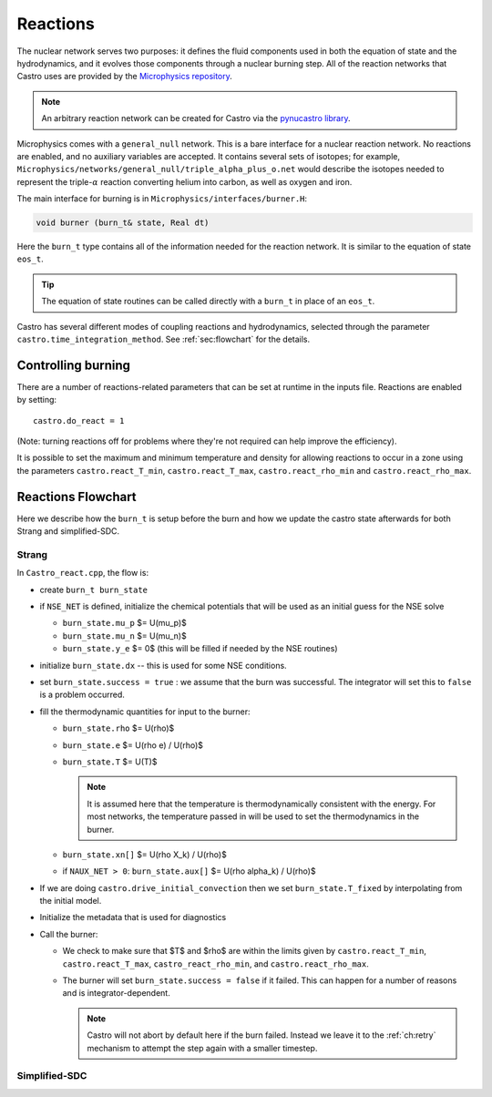 *********
Reactions
*********


.. index:: burn_t

The nuclear network serves two purposes: it defines the fluid
components used in both the equation of state and the hydrodynamics,
and it evolves those components through a nuclear burning step.  All
of the reaction networks that Castro uses are provided by the
`Microphysics repository <https://github.com/amrex-astro/Microphysics>`_.

.. note::

   An arbitrary reaction network can be created for Castro via the
   `pynucastro library <https://pynucastro.github.io/pynucastro/>`_.

Microphysics comes with a ``general_null``
network. This is a bare interface for a
nuclear reaction network. No reactions are enabled, and no auxiliary variables
are accepted.  It contains several sets of isotopes; for example,
``Microphysics/networks/general_null/triple_alpha_plus_o.net`` would describe the
isotopes needed to represent the triple-\ :math:`\alpha` reaction converting
helium into carbon, as well as oxygen and iron.

The main interface for burning is in ``Microphysics/interfaces/burner.H``:

.. code:: c++

   void burner (burn_t& state, Real dt)

Here the ``burn_t`` type contains all of the information needed for the reaction
network.  It is similar to the equation of state ``eos_t``.

.. tip::

   The equation of state routines can be called directly with a ``burn_t`` in place
   of an ``eos_t``.

Castro has several different modes of coupling reactions and
hydrodynamics, selected through the parameter
``castro.time_integration_method``.  See :ref:`sec:flowchart` for the
details.

Controlling burning
===================

.. index:: castro.react_T_min, castro.react_T_max, castro.react_rho_min, castro.react_rho_max

There are a number of reactions-related parameters that can be set at runtime
in the inputs file. Reactions are enabled by setting::

    castro.do_react = 1

(Note: turning reactions off for problems where they're not required can help improve
the efficiency).

It is possible to set the maximum and minimum temperature and density for allowing
reactions to occur in a zone using the parameters ``castro.react_T_min``,
``castro.react_T_max``, ``castro.react_rho_min`` and ``castro.react_rho_max``.

Reactions Flowchart
===================

Here we describe how the ``burn_t`` is setup before the burn and how we update the
castro state afterwards for both Strang and simplified-SDC.

Strang
------

In ``Castro_react.cpp``, the flow is:

* create ``burn_t burn_state``

* if ``NSE_NET`` is defined, initialize the chemical potentials that
  will be used as an initial guess for the NSE solve

  * ``burn_state.mu_p`` $= U(\mu_p)$

  * ``burn_state.mu_n`` $= U(\mu_n)$

  * ``burn_state.y_e`` $= 0$ (this will be filled if needed by the NSE routines)

* initialize ``burn_state.dx`` -- this is used for some NSE conditions.

* set ``burn_state.success = true`` : we assume that the burn was successful.  The
  integrator will set this to ``false`` is a problem occurred.

* fill the thermodynamic quantities for input to the burner:

  * ``burn_state.rho`` $= U(\rho)$

  * ``burn_state.e`` $= U(\rho e) / U(\rho)$

  * ``burn_state.T`` $= U(T)$

    .. note::

       It is assumed here that the temperature is thermodynamically
       consistent with the energy.  For most networks, the temperature
       passed in will be used to set the thermodynamics in the burner.

  * ``burn_state.xn[]`` $= U(\rho X_k) / U(\rho)$

  * if ``NAUX_NET > 0``: ``burn_state.aux[]`` $= U(\rho \alpha_k) / U(\rho)$

* If we are doing ``castro.drive_initial_convection`` then we set
  ``burn_state.T_fixed`` by interpolating from the initial model.

* Initialize the metadata that is used for diagnostics

* Call the burner:

  * We check to make sure that $T$ and $\rho$ are within the limits given
    by ``castro.react_T_min``, ``castro.react_T_max``, ``castro_react_rho_min``,
    and ``castro.react_rho_max``.

  * The burner will set ``burn_state.success = false`` if it failed.  This can happen
    for a number of reasons and is integrator-dependent.

    .. note::

       Castro will not abort by default here if the burn failed.
       Instead we leave it to the :ref:`ch:retry` mechanism to attempt
       the step again with a smaller timestep.


 
Simplified-SDC
--------------


